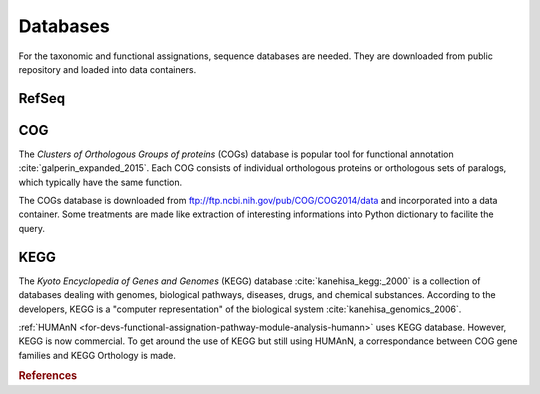 .. _for-devs-databases:

Databases
#########

For the taxonomic and functional assignations, sequence databases are needed. They are downloaded from public repository and loaded into data containers.

RefSeq
======

COG
===

The *Clusters of Orthologous Groups of proteins* (COGs) database is popular tool for functional annotation :cite:`galperin_expanded_2015`. Each COG consists of individual orthologous proteins or orthologous sets of paralogs, which typically have the same function.

The COGs database is downloaded from ftp://ftp.ncbi.nih.gov/pub/COG/COG2014/data and incorporated into a data container. Some treatments are made like extraction of interesting informations into Python dictionary to facilite the query.

KEGG
====

The *Kyoto Encyclopedia of Genes and Genomes* (KEGG) database :cite:`kanehisa_kegg:_2000` is a collection of databases dealing with genomes, biological pathways, diseases, drugs, and chemical substances. According to the developers, KEGG is a "computer representation" of the biological system :cite:`kanehisa_genomics_2006`.

:ref:`HUMAnN <for-devs-functional-assignation-pathway-module-analysis-humann>` uses KEGG database. However, KEGG is now commercial. To get around the use of KEGG but still using HUMAnN, a correspondance between COG gene families and KEGG Orthology is made. 

.. rubric:: References

.. bibliography:: ../../../references.bib
   :cited:
   :style: plain
   :filter: docname in docnames


   

